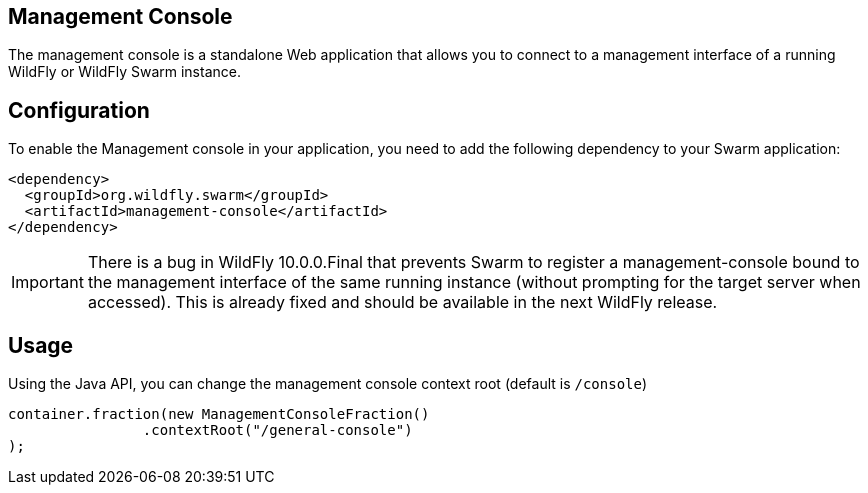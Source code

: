 == Management Console

The management console is a standalone Web application that allows you to connect to a management interface of a running WildFly or WildFly Swarm instance.

== Configuration

To enable the Management console in your application, you need to add the following dependency to your Swarm application:

[source,xml]
----
<dependency>
  <groupId>org.wildfly.swarm</groupId>
  <artifactId>management-console</artifactId>
</dependency>
----

IMPORTANT: There is a bug in WildFly 10.0.0.Final that prevents Swarm to register a management-console bound to the management interface of the same running instance (without prompting for the target server when accessed). This is already fixed and should be available in the next WildFly release.

== Usage

Using the Java API, you can change the management console context root (default is `/console`)

[source,java]
----
container.fraction(new ManagementConsoleFraction()
                .contextRoot("/general-console")
);
----
